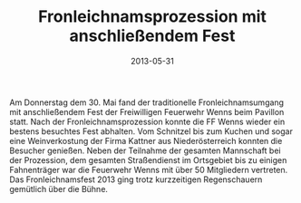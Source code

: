 #+TITLE: Fronleichnamsprozession mit anschließendem Fest
#+DATE: 2013-05-31
#+FACEBOOK_URL: 

Am Donnerstag dem 30. Mai fand der traditionelle Fronleichnamsumgang mit anschließendem Fest der Freiwilligen Feuerwehr Wenns beim Pavillon statt. Nach der Fronleichnamsprozession konnte die FF Wenns wieder ein bestens besuchtes Fest abhalten. Vom Schnitzel bis zum Kuchen und sogar eine Weinverkostung der Firma Kattner aus Niederösterreich konnten die Besucher genießen. Neben der Teilnahme der gesamten Mannschaft bei der Prozession, dem gesamten Straßendienst im Ortsgebiet bis zu einigen Fahnenträger war die Feuerwehr Wenns mit über 50 Mitgliedern vertreten. Das Fronleichnamsfest 2013 ging trotz kurzzeitigen Regenschauern gemütlich über die Bühne.
